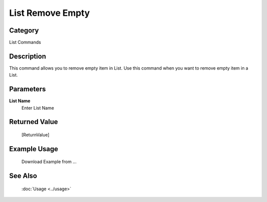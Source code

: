 List Remove Empty
=================

Category
--------
List Commands

Description
-----------

This command allows you to remove empty item in List. Use this command when you want to remove empty item in a List.

Parameters
----------

**List Name**
	Enter List Name



Returned Value
--------------
	[ReturnValue]

Example Usage
-------------

	Download Example from ...

See Also
--------
	:doc:`Usage <../usage>`
	
